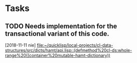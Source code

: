 * Tasks
** TODO Needs implementation for the transactional variant of this code.
   [2018-11-11 nie]
   [[file:~/quicklisp/local-projects/cl-data-structures/src/dicts/hamt/api.lisp::(defmethod%20cl-ds:whole-range%20((container%20mutable-hamt-dictionary))]]
